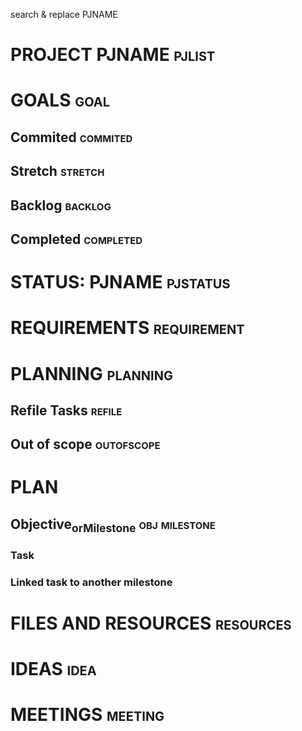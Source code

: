 #+FILETAGS: pj pjtag
search & replace PJNAME
* PROJECT PJNAME                                                                :pjlist:
* GOALS                                                                         :goal:
** Commited                                                                     :commited:
** Stretch                                                                      :stretch:
** Backlog                                                                      :backlog:
** Completed                                                                    :completed:
* STATUS: PJNAME                                                                :pjstatus:
  SCHEDULED: <2021-07-09 Fri 09:00 +1w>
* REQUIREMENTS                                                                  :requirement:
* PLANNING                                                                      :planning:
** Refile Tasks                                                                 :refile:
** Out of scope                                                                 :outofscope:
* PLAN
  :PROPERTIES:
  :BLOCKING: t
  :END:
** Objective_or_Milestone :obj:milestone:
*** Task
*** Linked task to another milestone
* FILES AND RESOURCES                                                           :resources:
* IDEAS                                                                         :idea:
* MEETINGS                                                                      :meeting:
